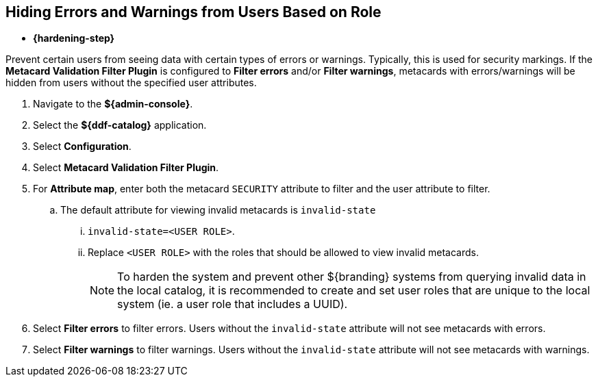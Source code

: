 :title: Hiding Errors and Warnings from Users Based on Role
:type: subConfiguration
:status: published
:parent: Configuring Errors and Warnings
:order: 02
:summary: Prevent certain users from seeing data with certain types of errors or warnings.

== {title}

* *{hardening-step}*

Prevent certain users from seeing data with certain types of errors or warnings.
Typically, this is used for security markings.
If the *Metacard Validation Filter Plugin* is configured to *Filter errors* and/or *Filter warnings*, metacards with errors/warnings will be hidden from users without the specified user attributes.

. Navigate to the *${admin-console}*.
. Select the *${ddf-catalog}* application.
. Select *Configuration*.
. Select *Metacard Validation Filter Plugin*.
. For *Attribute map*, enter both the metacard `SECURITY` attribute to filter and the user attribute to filter.
.. The default attribute for viewing invalid metacards is `invalid-state`
... `invalid-state=<USER ROLE>`.
... Replace `<USER ROLE>` with the roles that should be allowed to view invalid metacards.
[NOTE]
To harden the system and prevent other ${branding} systems from querying invalid data in the local catalog, it is
recommended to create and set user roles that are unique to the local system (ie. a user role
that includes a UUID).
. Select *Filter errors* to filter errors. Users without the `invalid-state` attribute will not see metacards with errors.
. Select *Filter warnings* to filter warnings. Users without the `invalid-state` attribute will not see metacards with warnings.
